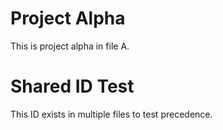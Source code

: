 * Project Alpha
:PROPERTIES:
:ID: project-alpha-001
:END:

This is project alpha in file A.

* Shared ID Test
:PROPERTIES:
:ID: shared-id-test
:END:

This ID exists in multiple files to test precedence.